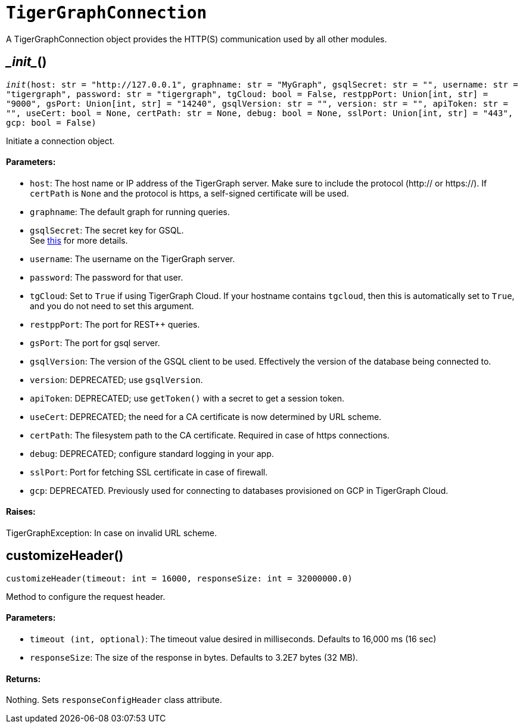 = `TigerGraphConnection`


A TigerGraphConnection object provides the HTTP(S) communication used by all other modules.



== \__init__()
`__init__(host: str = "http://127.0.0.1", graphname: str = "MyGraph", gsqlSecret: str = "", username: str = "tigergraph", password: str = "tigergraph", tgCloud: bool = False, restppPort: Union[int, str] = "9000", gsPort: Union[int, str] = "14240", gsqlVersion: str = "", version: str = "", apiToken: str = "", useCert: bool = None, certPath: str = None, debug: bool = None, sslPort: Union[int, str] = "443", gcp: bool = False)`

Initiate a connection object.

[discrete]
==== Parameters:
* `host`: The host name or IP address of the TigerGraph server. Make sure to include the
protocol (http:// or https://). If `certPath` is `None` and the protocol is https,
a self-signed certificate will be used.
* `graphname`: The default graph for running queries.
* `gsqlSecret`: The secret key for GSQL.  +
See https://docs.tigergraph.com/tigergraph-server/current/user-access/managing-credentials#_secrets.[this] for more details.
* `username`: The username on the TigerGraph server.
* `password`: The password for that user.
* `tgCloud`: Set to `True` if using TigerGraph Cloud. If your hostname contains `tgcloud`, then
this is automatically set to `True`, and you do not need to set this argument.
* `restppPort`: The port for REST++ queries.
* `gsPort`: The port for gsql server.
* `gsqlVersion`: The version of the GSQL client to be used. Effectively the version of the database
being connected to.
* `version`: DEPRECATED; use `gsqlVersion`.
* `apiToken`: DEPRECATED; use `getToken()` with a secret to get a session token.
* `useCert`: DEPRECATED; the need for a CA certificate is now determined by URL scheme.
* `certPath`: The filesystem path to the CA certificate. Required in case of https connections.
* `debug`: DEPRECATED; configure standard logging in your app.
* `sslPort`: Port for fetching SSL certificate in case of firewall.
* `gcp`: DEPRECATED. Previously used for connecting to databases provisioned on GCP in TigerGraph Cloud.

[discrete]
==== Raises:
TigerGraphException: In case on invalid URL scheme.


== customizeHeader()
`customizeHeader(timeout: int = 16000, responseSize: int = 32000000.0)`

Method to configure the request header.

[discrete]
==== Parameters:
* `timeout (int, optional)`: The timeout value desired in milliseconds. Defaults to 16,000 ms (16 sec)
* `responseSize`: The size of the response in bytes. Defaults to 3.2E7 bytes (32 MB).

[discrete]
==== Returns:
Nothing. Sets `responseConfigHeader` class attribute.


